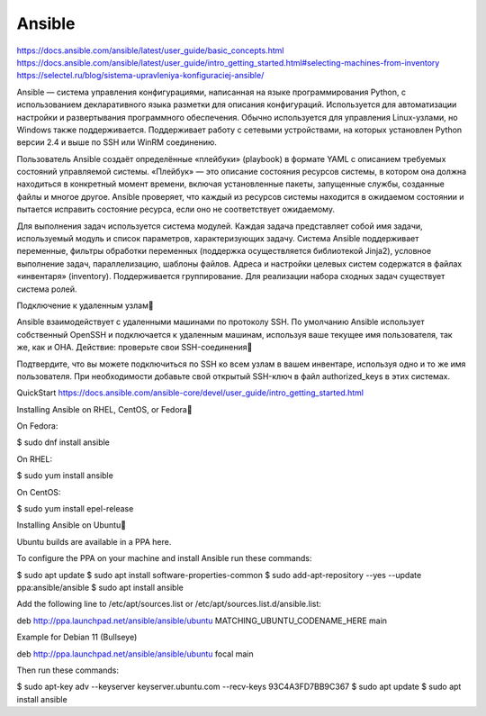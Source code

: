 Ansible
#########

https://docs.ansible.com/ansible/latest/user_guide/basic_concepts.html
https://docs.ansible.com/ansible/latest/user_guide/intro_getting_started.html#selecting-machines-from-inventory
https://selectel.ru/blog/sistema-upravleniya-konfiguraciej-ansible/


Ansible — система управления конфигурациями, написанная на языке программирования Python, с использованием декларативного языка разметки для описания конфигураций. Используется для автоматизации настройки и развертывания программного обеспечения. Обычно используется для управления Linux-узлами, но Windows также поддерживается. Поддерживает работу с сетевыми устройствами, на которых установлен Python версии 2.4 и выше по SSH или WinRM соединению.

Пользователь Ansible создаёт определённые «плейбуки» (playbook) в формате YAML с описанием требуемых состояний управляемой системы. «Плейбук» — это описание состояния ресурсов системы, в котором она должна находиться в конкретный момент времени, включая установленные пакеты, запущенные службы, созданные файлы и многое другое. Ansible проверяет, что каждый из ресурсов системы находится в ожидаемом состоянии и пытается исправить состояние ресурса, если оно не соответствует ожидаемому.

Для выполнения задач используется система модулей. Каждая задача представляет собой имя задачи, используемый модуль и список параметров, характеризующих задачу. Система Ansible поддерживает переменные, фильтры обработки переменных (поддержка осуществляется библиотекой Jinja2), условное выполнение задач, параллелизацию, шаблоны файлов. Адреса и настройки целевых систем содержатся в файлах «инвентаря» (inventory). Поддерживается группирование. Для реализации набора сходных задач существует система ролей. 



Подключение к удаленным узлам

Ansible взаимодействует с удаленными машинами по протоколу SSH. По умолчанию Ansible использует собственный OpenSSH и подключается к удаленным машинам, используя ваше текущее имя пользователя, так же, как и ОНА.
Действие: проверьте свои SSH-соединения

Подтвердите, что вы можете подключиться по SSH ко всем узлам в вашем инвентаре, используя одно и то же имя пользователя. При необходимости добавьте свой открытый SSH-ключ в файл authorized_keys в этих системах.

QuickStart
https://docs.ansible.com/ansible-core/devel/user_guide/intro_getting_started.html


Installing Ansible on RHEL, CentOS, or Fedora

On Fedora:

$ sudo dnf install ansible

On RHEL:

$ sudo yum install ansible

On CentOS:

$ sudo yum install epel-release



Installing Ansible on Ubuntu

Ubuntu builds are available in a PPA here.

To configure the PPA on your machine and install Ansible run these commands:

$ sudo apt update
$ sudo apt install software-properties-common
$ sudo add-apt-repository --yes --update ppa:ansible/ansible
$ sudo apt install ansible

Add the following line to /etc/apt/sources.list or /etc/apt/sources.list.d/ansible.list:

deb http://ppa.launchpad.net/ansible/ansible/ubuntu MATCHING_UBUNTU_CODENAME_HERE main

Example for Debian 11 (Bullseye)

deb http://ppa.launchpad.net/ansible/ansible/ubuntu focal main

Then run these commands:

$ sudo apt-key adv --keyserver keyserver.ubuntu.com --recv-keys 93C4A3FD7BB9C367
$ sudo apt update
$ sudo apt install ansible


